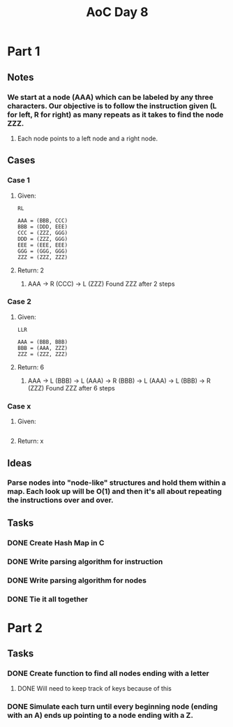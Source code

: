 #+title: AoC Day 8
* Part 1
** Notes
*** We start at a node (AAA) which can be labeled by any three characters. Our objective is to follow the instruction given (L for left, R for right) as many repeats as it takes to find the node ZZZ.
**** Each node points to a left node and a right node.
** Cases
*** Case 1
**** Given:
#+NAME: Example 1
#+BEGIN_SRC <text>
RL

AAA = (BBB, CCC)
BBB = (DDD, EEE)
CCC = (ZZZ, GGG)
DDD = (ZZZ, GGG)
EEE = (EEE, EEE)
GGG = (GGG, GGG)
ZZZ = (ZZZ, ZZZ)
#+END_SRC
**** Return: 2
***** AAA -> R (CCC) -> L (ZZZ) Found ZZZ after 2 steps
*** Case 2
**** Given:
#+NAME: Example 2
#+BEGIN_SRC <text>
LLR

AAA = (BBB, BBB)
BBB = (AAA, ZZZ)
ZZZ = (ZZZ, ZZZ)
#+END_SRC
**** Return: 6
***** AAA -> L (BBB) -> L (AAA) -> R (BBB) -> L (AAA) -> L (BBB) -> R (ZZZ) Found ZZZ after 6 steps
*** Case x
**** Given:
#+NAME: Example x
#+BEGIN_SRC <text>
#+END_SRC
**** Return: x

** Ideas
*** Parse nodes into "node-like" structures and hold them within a map. Each look up will be O(1) and then it's all about repeating the instructions over and over.
** Tasks
*** DONE Create Hash Map in C
CLOSED: [2023-12-08 Fri 19:51]
*** DONE Write parsing algorithm for instruction
CLOSED: [2023-12-09 Sat 01:12]
*** DONE Write parsing algorithm for nodes
CLOSED: [2023-12-09 Sat 01:12]
*** DONE Tie it all together
CLOSED: [2023-12-09 Sat 01:12]
* Part 2
** Tasks
*** DONE Create function to find all nodes ending with a letter
CLOSED: [2023-12-09 Sat 01:14]
**** DONE Will need to keep track of keys because of this
CLOSED: [2023-12-09 Sat 01:14]
*** DONE Simulate each turn until every beginning node (ending with an A) ends up pointing to a node ending with a Z.
CLOSED: [2023-12-09 Sat 20:23]
